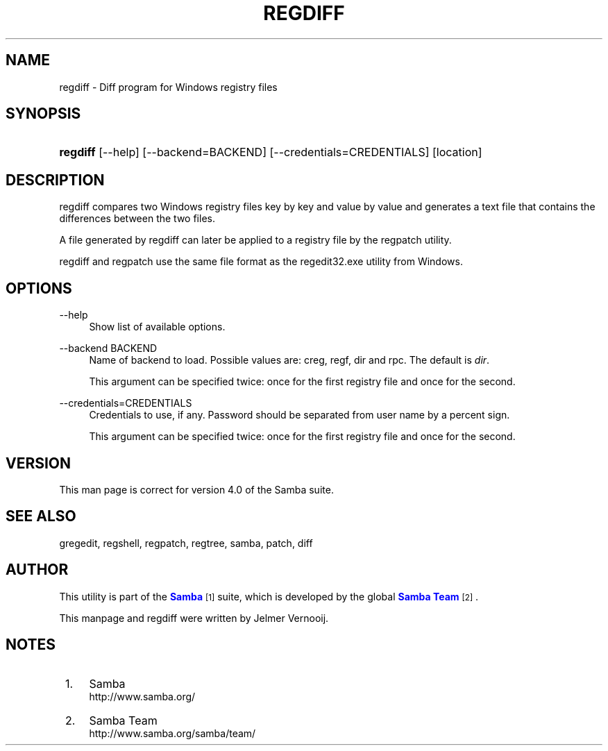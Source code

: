 '\" t
.\"     Title: regdiff
.\"    Author: [see the "AUTHOR" section]
.\" Generator: DocBook XSL Stylesheets vsnapshot <http://docbook.sf.net/>
.\"      Date: 06/13/2022
.\"    Manual: System Administration tools
.\"    Source: Samba 4.0
.\"  Language: English
.\"
.TH "REGDIFF" "1" "06/13/2022" "Samba 4\&.0" "System Administration tools"
.\" -----------------------------------------------------------------
.\" * Define some portability stuff
.\" -----------------------------------------------------------------
.\" ~~~~~~~~~~~~~~~~~~~~~~~~~~~~~~~~~~~~~~~~~~~~~~~~~~~~~~~~~~~~~~~~~
.\" http://bugs.debian.org/507673
.\" http://lists.gnu.org/archive/html/groff/2009-02/msg00013.html
.\" ~~~~~~~~~~~~~~~~~~~~~~~~~~~~~~~~~~~~~~~~~~~~~~~~~~~~~~~~~~~~~~~~~
.ie \n(.g .ds Aq \(aq
.el       .ds Aq '
.\" -----------------------------------------------------------------
.\" * set default formatting
.\" -----------------------------------------------------------------
.\" disable hyphenation
.nh
.\" disable justification (adjust text to left margin only)
.ad l
.\" -----------------------------------------------------------------
.\" * MAIN CONTENT STARTS HERE *
.\" -----------------------------------------------------------------
.SH "NAME"
regdiff \- Diff program for Windows registry files
.SH "SYNOPSIS"
.HP \w'\fBregdiff\fR\ 'u
\fBregdiff\fR [\-\-help] [\-\-backend=BACKEND] [\-\-credentials=CREDENTIALS] [location]
.SH "DESCRIPTION"
.PP
regdiff compares two Windows registry files key by key and value by value and generates a text file that contains the differences between the two files\&.
.PP
A file generated by regdiff can later be applied to a registry file by the regpatch utility\&.
.PP
regdiff and regpatch use the same file format as the regedit32\&.exe utility from Windows\&.
.SH "OPTIONS"
.PP
\-\-help
.RS 4
Show list of available options\&.
.RE
.PP
\-\-backend BACKEND
.RS 4
Name of backend to load\&. Possible values are: creg, regf, dir and rpc\&. The default is
\fIdir\fR\&.
.sp
This argument can be specified twice: once for the first registry file and once for the second\&.
.RE
.PP
\-\-credentials=CREDENTIALS
.RS 4
Credentials to use, if any\&. Password should be separated from user name by a percent sign\&.
.sp
This argument can be specified twice: once for the first registry file and once for the second\&.
.RE
.SH "VERSION"
.PP
This man page is correct for version 4\&.0 of the Samba suite\&.
.SH "SEE ALSO"
.PP
gregedit, regshell, regpatch, regtree, samba, patch, diff
.SH "AUTHOR"
.PP
This utility is part of the
\m[blue]\fBSamba\fR\m[]\&\s-2\u[1]\d\s+2
suite, which is developed by the global
\m[blue]\fBSamba Team\fR\m[]\&\s-2\u[2]\d\s+2\&.
.PP
This manpage and regdiff were written by Jelmer Vernooij\&.
.SH "NOTES"
.IP " 1." 4
Samba
.RS 4
\%http://www.samba.org/
.RE
.IP " 2." 4
Samba Team
.RS 4
\%http://www.samba.org/samba/team/
.RE
